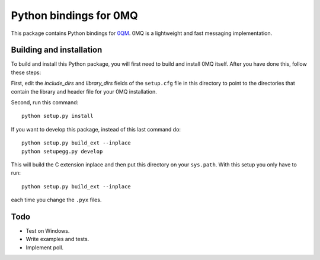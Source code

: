 =======================
Python bindings for 0MQ
=======================

This package contains Python bindings for `0QM <http://www.zeromq.org>`_.
0MQ is a lightweight and fast messaging implementation.

Building and installation
=========================

To build and install this Python package, you will first need to build
and install 0MQ itself. After you have done this, follow these steps:

First, edit the `include_dirs` and `library_dirs` fields of the
``setup.cfg`` file in this directory to point to the directories that
contain the library and header file for your 0MQ installation.

Second, run this command::

    python setup.py install

If you want to develop this package, instead of this last command do::

    python setup.py build_ext --inplace
    python setupegg.py develop

This will build the C extension inplace and then put this directory on your
``sys.path``. With this setup you only have to run::

    python setup.py build_ext --inplace

each time you change the ``.pyx`` files.

Todo
====

* Test on Windows.
* Write examples and tests.
* Implement poll.
